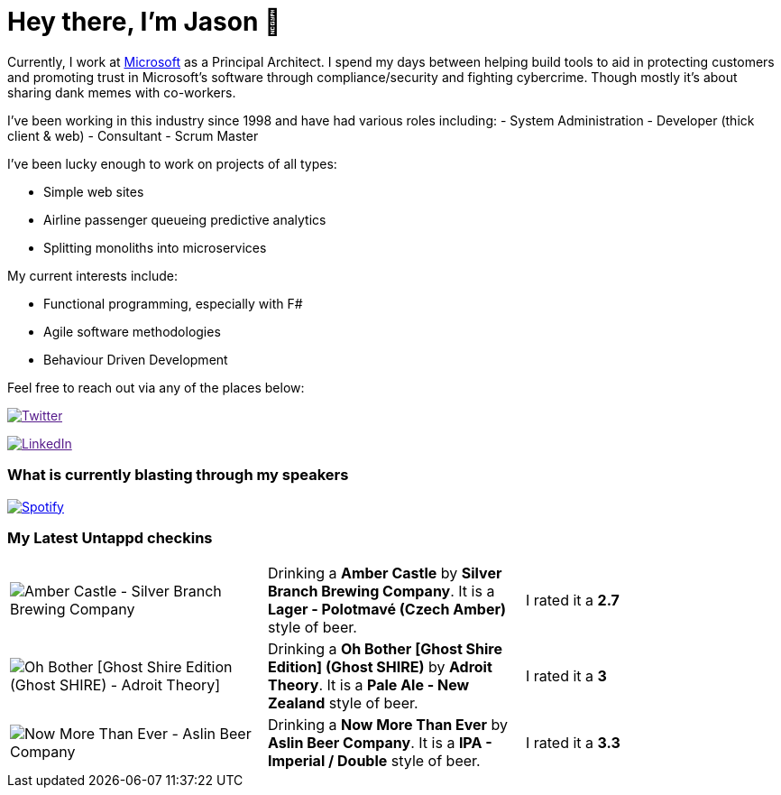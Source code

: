 ﻿# Hey there, I'm Jason 👋

Currently, I work at https://microsoft.com[Microsoft] as a Principal Architect. I spend my days between helping build tools to aid in protecting customers and promoting trust in Microsoft's software through compliance/security and fighting cybercrime. Though mostly it's about sharing dank memes with co-workers. 

I've been working in this industry since 1998 and have had various roles including: 
- System Administration
- Developer (thick client & web)
- Consultant
- Scrum Master

I've been lucky enough to work on projects of all types:

- Simple web sites
- Airline passenger queueing predictive analytics
- Splitting monoliths into microservices

My current interests include:

- Functional programming, especially with F#
- Agile software methodologies
- Behaviour Driven Development

Feel free to reach out via any of the places below:

image:https://img.shields.io/twitter/follow/jtucker?style=flat-square&color=blue["Twitter",link="https://twitter.com/jtucker]

image:https://img.shields.io/badge/LinkedIn-Let's%20Connect-blue["LinkedIn",link="https://linkedin.com/in/jatucke]

### What is currently blasting through my speakers

image:https://spotify-github-profile.vercel.app/api/view?uid=soulposition&cover_image=true&theme=novatorem&bar_color=c43c3c&bar_color_cover=true["Spotify",link="https://github.com/kittinan/spotify-github-profile"]

### My Latest Untappd checkins

|====
// untappd beer
| image:https://images.untp.beer/crop?width=200&height=200&stripmeta=true&url=https://untappd.s3.amazonaws.com/photos/2024_09_02/90af594405e2de457831aa68651ca8d5_c_1414335072_raw.jpg[Amber Castle - Silver Branch Brewing Company] | Drinking a *Amber Castle* by *Silver Branch Brewing Company*. It is a *Lager - Polotmavé (Czech Amber)* style of beer. | I rated it a *2.7*
| image:https://images.untp.beer/crop?width=200&height=200&stripmeta=true&url=https://untappd.s3.amazonaws.com/photos/2024_08_03/11b5d3815d298289a4e6bc226ce46f15_c_1405299483_raw.jpg[Oh Bother [Ghost Shire Edition] (Ghost SHIRE) - Adroit Theory] | Drinking a *Oh Bother [Ghost Shire Edition] (Ghost SHIRE)* by *Adroit Theory*. It is a *Pale Ale - New Zealand* style of beer. | I rated it a *3*
| image:https://images.untp.beer/crop?width=200&height=200&stripmeta=true&url=https://untappd.s3.amazonaws.com/photos/2024_08_03/8d2c469bac5c24ee481c46bc6fc5908c_c_1405296493_raw.jpg[Now More Than Ever - Aslin Beer Company] | Drinking a *Now More Than Ever* by *Aslin Beer Company*. It is a *IPA - Imperial / Double* style of beer. | I rated it a *3.3*
// untappd end
